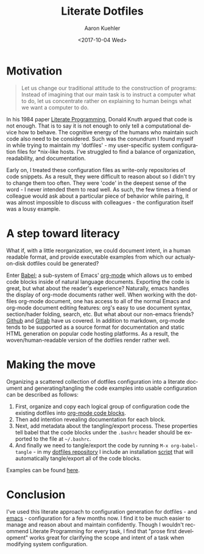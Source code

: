 #+TITLE:       Literate Dotfiles
#+AUTHOR:      Aaron Kuehler
#+DATE:        <2017-10-04 Wed>
#+URI:         /blog/%y/%m/%d/literate-dotfiles
#+KEYWORDS:    literate programming, dotfiles, configuration, emacs, org-mode, org-babel
#+TAGS:        software, devops
#+LANGUAGE:    en
#+OPTIONS:     H:3 num:nil toc:nil \n:nil ::t |:t ^:nil -:nil f:t *:t <:t
#+DESCRIPTION:  An attempt to bring order and maintainability to user environment configuration

* Motivation

#+BEGIN_QUOTE
Let us change our traditional attitude to the construction of programs: Instead of imagining that our main task is to instruct a computer what to do, let us concentrate rather on explaining to human beings what we want a computer to do.
#+END_QUOTE

In his 1984 paper [[http://www.literateprogramming.com/knuthweb.pdf][Literate Programming]], Donald Knuth argued that code is not enough. That is to say it is not enough to only tell a computational device how to behave. The cognitive energy of the humans who maintain such code also need to be considered. Such was the conundrum I found myself in while trying to maintain my 'dotfiles' - my user-specific system configuration files for *nix-like hosts. I've struggled to find a balance of organization, readability, and documentation.

Early on, I treated these configuration files as write-only repositories of code snippets. As a result, they were difficult to reason about so I didn't try to change them too often. They were 'code' in the deepest sense of the word - I never intended them to read well. As such, the few times a friend or colleague would ask about a particular piece of behavior while pairing, it was almost impossible to discuss with colleagues - the configuration itself was a lousy example.

* A step toward literacy

What if, with a little reorganization, we could document intent, in a human readable format, and provide executable examples from which our actualy-on-disk dotfiles could be generated?

Enter [[http://orgmode.org/worg/org-contrib/babel/intro.html][Babel]]; a sub-system of Emacs' [[http://orgmode.org/][org-mode]] which allows us to embed code blocks inside of natural language documents. Exporting the code is great, but what about the reader's experience? Naturally, emacs handles the display of org-mode documents rather well. When working with the dotfiles org-mode document, one has access to all of the normal Emacs and org-mode document editing features: org's easy to use document syntax, section/hader folding, search, etc. But what about our non-emacs friends? [[https://github.com/indiebrain/.files/blob/71d302e097483dd878e76ff4cf53372bdf184523/configuration.org][Github]] and [[https://gitlab.com/indiebrain/dotfiles/blob/71d302e097483dd878e76ff4cf53372bdf184523/configuration.org][Gitlab]] have us covered. In addition to markdown, org-mode tends to be supported as a source format for documentation and static HTML generation on popular code hosting platforms. As a result, the woven/human-readable version of the dotfiles render rather well.

* Making the move

Organizing a scattered collection of dotfiles configuration into a literate document and generating/tangling the code examples into usable configuration can be described as follows:

1. First, organize and copy each logical group of configuration code the existing dotfiles into [[http://orgmode.org/manual/Structure-of-code-blocks.html][org-mode code blocks]].
2. Then add intention revealing documentation for each block.
3. Next, add metadata about the tangling/export process. These properties tell babel that the code blocks under the =.bashrc= header should be exported to the file at =~/.bashrc=.
4. And finally we need to tangle/export the code by running =M-x org-babel-tangle= - in my [[https://github.com/indiebrain/.files/][dotfiles repository]] I include an installation [[https://github.com/indiebrain/.files/blob/71d302e097483dd878e76ff4cf53372bdf184523/install.sh][script]] that will automatically tangle/export all of the code blocks.

Examples can be found [[https://github.com/indiebrain/.files/blob/71d302e097483dd878e76ff4cf53372bdf184523/configuration.org][here]].

* Conclusion

I've used this literate approach to configuration generation for dotfiles - and [[https://github.com/indiebrain/.emacs.d/blob/1917b9e37f67299a559286df0a95746198243eb0/configuration.org][emacs]] - configuration for a few months now. I find it to be much easier to manage and reason about and maintain confidently. Though I wouldn't recommend Literate Programming for every task, I find that "prose first development" works great for clarifying the scope and intent of a task when modifying system configuration.
